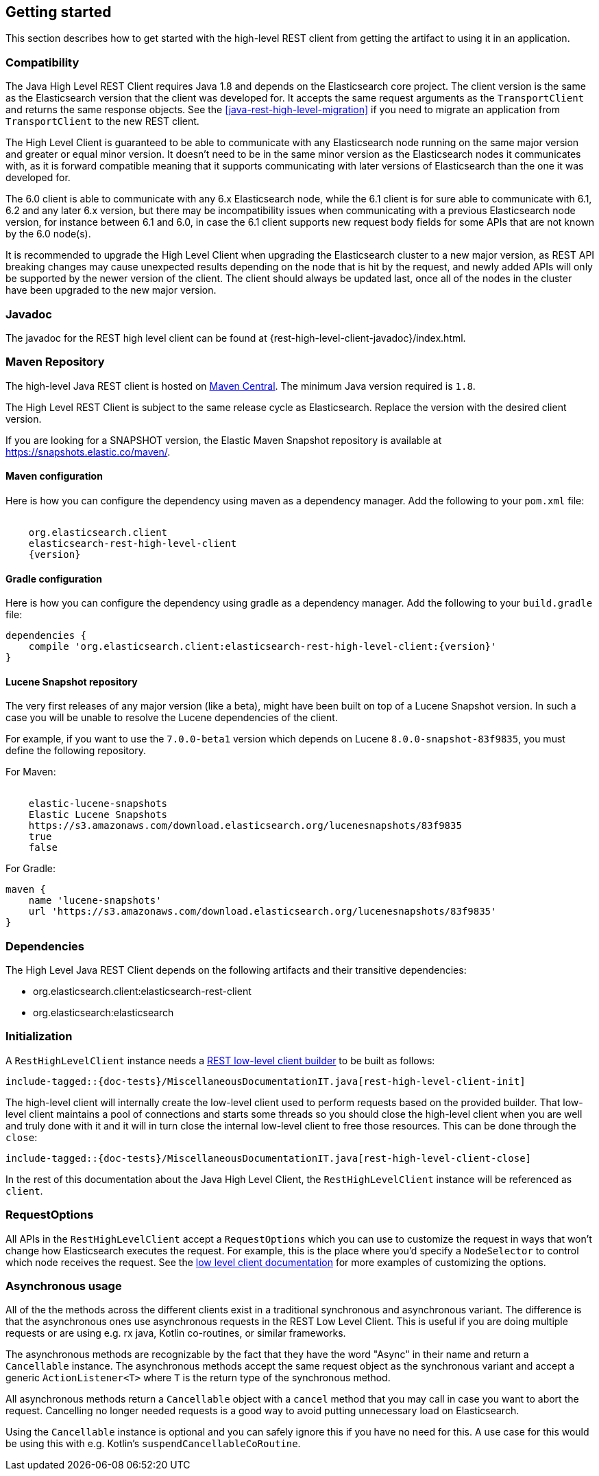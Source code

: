 [[java-rest-high-getting-started]]
== Getting started

This section describes how to get started with the high-level REST client from
getting the artifact to using it in an application.

[[java-rest-high-compatibility]]
=== Compatibility
The Java High Level REST Client requires Java 1.8 and depends on the Elasticsearch
core project. The client version is the same as the Elasticsearch version that the
client was developed for. It accepts the same request arguments as the `TransportClient`
and returns the same response objects. See the <<java-rest-high-level-migration>>
if you need to migrate an application from `TransportClient` to the new REST client.

The High Level Client is guaranteed to be able to communicate with any Elasticsearch
node running on the same major version and greater or equal minor version. It
doesn't need to be in the same minor version as the Elasticsearch nodes it
communicates with, as it is forward compatible meaning that it supports
communicating with later versions of Elasticsearch than the one it was developed for.

The 6.0 client is able to communicate with any 6.x Elasticsearch node, while the 6.1
client is for sure able to communicate with 6.1, 6.2 and any later 6.x version, but
there may be incompatibility issues when communicating with a previous Elasticsearch
node version, for instance between 6.1 and 6.0, in case the 6.1 client supports new
request body fields for some APIs that are not known by the 6.0 node(s).

It is recommended to upgrade the High Level Client when upgrading the Elasticsearch
cluster to a new major version, as REST API breaking changes may cause unexpected
results depending on the node that is hit by the request, and newly added APIs will
only be supported by the newer version of the client. The client should always be
updated last, once all of the nodes in the cluster have been upgraded to the new
major version.

[[java-rest-high-javadoc]]
=== Javadoc

The javadoc for the REST high level client can be found at {rest-high-level-client-javadoc}/index.html.

[[java-rest-high-getting-started-maven]]
=== Maven Repository

The high-level Java REST client is hosted on
https://search.maven.org/search?q=g:org.elasticsearch.client[Maven
Central]. The minimum Java version required is `1.8`.

The High Level REST Client is subject to the same release cycle as
Elasticsearch. Replace the version with the desired client version.

If you are looking for a SNAPSHOT version, the Elastic Maven Snapshot repository is available
at https://snapshots.elastic.co/maven/.

[[java-rest-high-getting-started-maven-maven]]
==== Maven configuration

Here is how you can configure the dependency using maven as a dependency manager.
Add the following to your `pom.xml` file:

["source","xml",subs="attributes"]
--------------------------------------------------
<dependency>
    <groupId>org.elasticsearch.client</groupId>
    <artifactId>elasticsearch-rest-high-level-client</artifactId>
    <version>{version}</version>
</dependency>
--------------------------------------------------

[[java-rest-high-getting-started-maven-gradle]]
==== Gradle configuration

Here is how you can configure the dependency using gradle as a dependency manager.
Add the following to your `build.gradle` file:

["source","groovy",subs="attributes"]
--------------------------------------------------
dependencies {
    compile 'org.elasticsearch.client:elasticsearch-rest-high-level-client:{version}'
}
--------------------------------------------------

[[java-rest-high-getting-started-maven-lucene]]
==== Lucene Snapshot repository

The very first releases of any major version (like a beta), might have been built on top of a Lucene Snapshot version.
In such a case you will be unable to resolve the Lucene dependencies of the client.

For example, if you want to use the `7.0.0-beta1` version which depends on Lucene `8.0.0-snapshot-83f9835`, you must
define the following repository.

For Maven:

["source","xml",subs="attributes"]
--------------------------------------------------
<repository>
    <id>elastic-lucene-snapshots</id>
    <name>Elastic Lucene Snapshots</name>
    <url>https://s3.amazonaws.com/download.elasticsearch.org/lucenesnapshots/83f9835</url>
    <releases><enabled>true</enabled></releases>
    <snapshots><enabled>false</enabled></snapshots>
</repository>
--------------------------------------------------

For Gradle:

["source","groovy",subs="attributes"]
--------------------------------------------------
maven {
    name 'lucene-snapshots'
    url 'https://s3.amazonaws.com/download.elasticsearch.org/lucenesnapshots/83f9835'
}
--------------------------------------------------

[[java-rest-high-getting-started-dependencies]]
=== Dependencies

The High Level Java REST Client depends on the following artifacts and their
transitive dependencies:

- org.elasticsearch.client:elasticsearch-rest-client
- org.elasticsearch:elasticsearch


[[java-rest-high-getting-started-initialization]]
=== Initialization

A `RestHighLevelClient` instance needs a <<java-rest-low-usage-initialization,REST low-level client builder>>
to be built as follows:

["source","java",subs="attributes,callouts,macros"]
--------------------------------------------------
include-tagged::{doc-tests}/MiscellaneousDocumentationIT.java[rest-high-level-client-init]
--------------------------------------------------

The high-level client will internally create the low-level client used to
perform requests based on the provided builder. That low-level client
maintains a pool of connections and starts some threads so you should
close the high-level client when you are well and truly done with
it and it will in turn close the internal low-level client to free those
resources. This can be done through the `close`:

["source","java",subs="attributes,callouts,macros"]
--------------------------------------------------
include-tagged::{doc-tests}/MiscellaneousDocumentationIT.java[rest-high-level-client-close]
--------------------------------------------------

In the rest of this documentation about the Java High Level Client, the `RestHighLevelClient` instance
will be referenced as `client`.

[[java-rest-high-getting-started-request-options]]
=== RequestOptions

All APIs in the `RestHighLevelClient` accept a `RequestOptions` which you can
use to customize the request in ways that won't change how Elasticsearch
executes the request. For example, this is the place where you'd specify a
`NodeSelector` to control which node receives the request. See the
<<java-rest-low-usage-request-options,low level client documentation>> for
more examples of customizing the options.

[[java-rest-high-getting-started-asynchronous-usage]]
=== Asynchronous usage

All of the the methods across the different clients exist in a traditional synchronous and 
asynchronous variant. The difference is that the asynchronous ones use asynchronous requests 
in the REST Low Level Client. This is useful if you are doing multiple requests or are using e.g.
rx java, Kotlin co-routines, or similar frameworks.

The asynchronous methods are recognizable by the fact that they have the word "Async" in their name 
and return a `Cancellable` instance. The asynchronous methods accept the same request object 
as the synchronous variant and accept a generic `ActionListener<T>` where `T` is the return 
type of the synchronous method. 

All asynchronous methods return a `Cancellable` object with a `cancel` method that you may call 
in case you want to abort the request. Cancelling
no longer needed requests is a good way to avoid putting unnecessary 
load on Elasticsearch.

Using the `Cancellable` instance is optional and you can safely ignore this if you have 
no need for this. A use case for this would be using this with e.g. Kotlin's `suspendCancellableCoRoutine`. 

